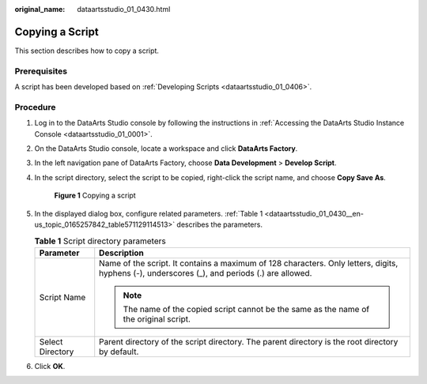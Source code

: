 :original_name: dataartsstudio_01_0430.html

.. _dataartsstudio_01_0430:

Copying a Script
================

This section describes how to copy a script.

Prerequisites
-------------

A script has been developed based on :ref:`Developing Scripts <dataartsstudio_01_0406>`.

Procedure
---------

#. Log in to the DataArts Studio console by following the instructions in :ref:`Accessing the DataArts Studio Instance Console <dataartsstudio_01_0001>`.

#. On the DataArts Studio console, locate a workspace and click **DataArts Factory**.

#. In the left navigation pane of DataArts Factory, choose **Data Development** > **Develop Script**.

#. In the script directory, select the script to be copied, right-click the script name, and choose **Copy Save As**.


   .. figure:: /_static/images/en-us_image_0000002270791016.png
      :alt: **Figure 1** Copying a script

      **Figure 1** Copying a script

#. In the displayed dialog box, configure related parameters. :ref:`Table 1 <dataartsstudio_01_0430__en-us_topic_0165257842_table571129114513>` describes the parameters.

   .. _dataartsstudio_01_0430__en-us_topic_0165257842_table571129114513:

   .. table:: **Table 1** Script directory parameters

      +-----------------------------------+-----------------------------------------------------------------------------------------------------------------------------------------------+
      | Parameter                         | Description                                                                                                                                   |
      +===================================+===============================================================================================================================================+
      | Script Name                       | Name of the script. It contains a maximum of 128 characters. Only letters, digits, hyphens (-), underscores (_), and periods (.) are allowed. |
      |                                   |                                                                                                                                               |
      |                                   | .. note::                                                                                                                                     |
      |                                   |                                                                                                                                               |
      |                                   |    The name of the copied script cannot be the same as the name of the original script.                                                       |
      +-----------------------------------+-----------------------------------------------------------------------------------------------------------------------------------------------+
      | Select Directory                  | Parent directory of the script directory. The parent directory is the root directory by default.                                              |
      +-----------------------------------+-----------------------------------------------------------------------------------------------------------------------------------------------+

#. Click **OK**.
